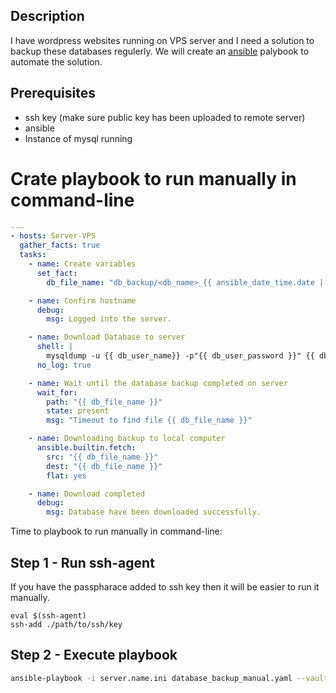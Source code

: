 # Backup MySql databases from remote server

** Description
I have wordpress websites running on VPS server and I need a solution to backup these databases regulerly.
We will create an [[https://www.ansible.com][ansible]] palybook to automate the solution.

** Prerequisites
 - ssh key (make sure public key has been uploaded to remote server)
 - ansible
 - Instance of mysql running

* Crate playbook to run manually in command-line
#+BEGIN_SRC yaml :tangle database_backup_manual.yaml
  ---
  - hosts: Server-VPS
    gather_facts: true
    tasks:
      - name: Create variables
        set_fact:
          db_file_name: "db_backup/<db_name>_{{ ansible_date_time.date | replace('-','') }}.sql"
      
      - name: Confirm hostname
        debug:
          msg: Logged into the server.

      - name: Download Database to server
        shell: |
          mysqldump -u {{ db_user_name}} -p"{{ db_user_password }}" {{ db_name }} --single-transaction --quick --lock-tables=false > "{{ db_file_name }}" --no-tablespaces
        no_log: true

      - name: Wait until the database backup completed on server
        wait_for:
          path: "{{ db_file_name }}"
          state: present
          msg: "Timeout to find file {{ db_file_name }}"

      - name: Downloading backup to local computer
        ansible.builtin.fetch:
          src: "{{ db_file_name }}"
          dest: "{{ db_file_name }}"
          flat: yes

      - name: Download completed
        debug:
          msg: Database have been downloaded successfully.
#+END_SRC

Time to playbook to run manually in command-line:

** Step 1 - Run ssh-agent
If you have the passpharace added to ssh key then it will be easier to run it manually.

#+begin_src
  eval $(ssh-agent)
  ssh-add ./path/to/ssh/key
#+end_src

** Step 2 - Execute playbook
#+BEGIN_SRC bash
  ansible-playbook -i server.name.ini database_backup_manual.yaml --vault-password-file <path/to/ansible/vault/password/file>
#+END_SRC
